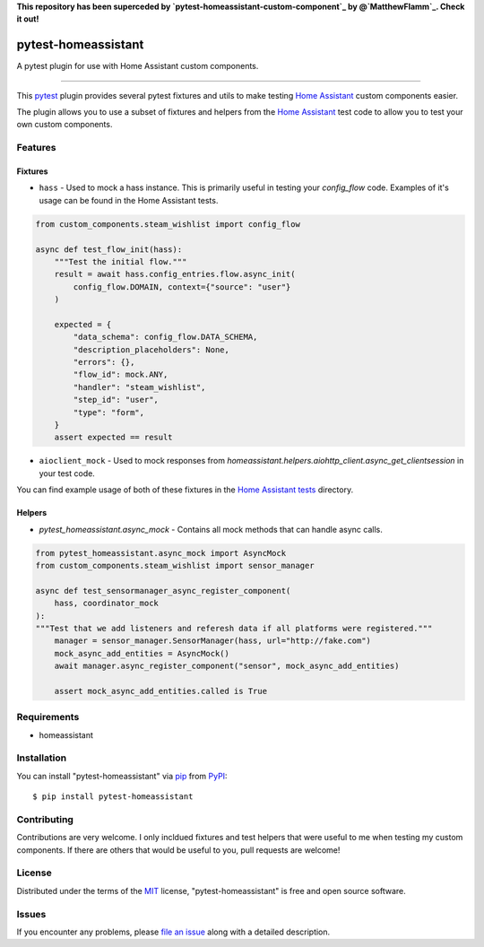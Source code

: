 **This repository has been superceded by `pytest-homeassistant-custom-component`_ by @`MatthewFlamm`_.  Check it out!**

====================
pytest-homeassistant
====================

.. image:: https://img.shields.io/pypi/v/pytest-homeassistant.svg
    :target: https://pypi.org/project/pytest-homeassistant
    :alt: PyPI version

.. image:: https://img.shields.io/pypi/pyversions/pytest-homeassistant.svg
    :target: https://pypi.org/project/pytest-homeassistant
    :alt: Python versions

.. image:: https://img.shields.io/github/workflow/status/boralyl/pytest-homeassistant/Python%20package
    :alt: GitHub Workflow Status

A pytest plugin for use with Home Assistant custom components.

----

This `pytest`_ plugin provides several pytest fixtures and utils to make testing
`Home Assistant`_ custom components easier.

The plugin allows you to use a subset of fixtures and helpers from the
`Home Assistant`_ test code to allow you to test your own custom components.


Features
--------

Fixtures
########

* ``hass`` - Used to mock a hass instance.  This is primarily useful in testing your
  `config_flow` code.  Examples of it's usage can be found in the Home Assistant
  tests.

.. code-block:: python

    from custom_components.steam_wishlist import config_flow

    async def test_flow_init(hass):
        """Test the initial flow."""
        result = await hass.config_entries.flow.async_init(
            config_flow.DOMAIN, context={"source": "user"}
        )

        expected = {
            "data_schema": config_flow.DATA_SCHEMA,
            "description_placeholders": None,
            "errors": {},
            "flow_id": mock.ANY,
            "handler": "steam_wishlist",
            "step_id": "user",
            "type": "form",
        }
        assert expected == result

* ``aioclient_mock`` - Used to mock responses from `homeassistant.helpers.aiohttp_client.async_get_clientsession`
  in your test code.

You can find example usage of both of these fixtures in the `Home Assistant tests <https://github.com/home-assistant/core/tree/dev/tests>`_ directory.

Helpers
#######

* `pytest_homeassistant.async_mock` - Contains all mock methods that can handle
  async calls.

.. code-block:: python

    from pytest_homeassistant.async_mock import AsyncMock
    from custom_components.steam_wishlist import sensor_manager

    async def test_sensormanager_async_register_component(
        hass, coordinator_mock
    ):
    """Test that we add listeners and referesh data if all platforms were registered."""
        manager = sensor_manager.SensorManager(hass, url="http://fake.com")
        mock_async_add_entities = AsyncMock()
        await manager.async_register_component("sensor", mock_async_add_entities)

        assert mock_async_add_entities.called is True

Requirements
------------

* homeassistant


Installation
------------

You can install "pytest-homeassistant" via `pip`_ from `PyPI`_::

    $ pip install pytest-homeassistant


Contributing
------------
Contributions are very welcome.  I only incldued fixtures and test helpers that
were useful to me when testing my custom components.  If there are others that would
be useful to you, pull requests are welcome!

License
-------

Distributed under the terms of the `MIT`_ license, "pytest-homeassistant" is free and open source software.


Issues
------

If you encounter any problems, please `file an issue`_ along with a detailed description.

.. _`Cookiecutter`: https://github.com/audreyr/cookiecutter
.. _`@hackebrot`: https://github.com/hackebrot
.. _`MIT`: http://opensource.org/licenses/MIT
.. _`BSD-3`: http://opensource.org/licenses/BSD-3-Clause
.. _`GNU GPL v3.0`: http://www.gnu.org/licenses/gpl-3.0.txt
.. _`Apache Software License 2.0`: http://www.apache.org/licenses/LICENSE-2.0
.. _`cookiecutter-pytest-plugin`: https://github.com/pytest-dev/cookiecutter-pytest-plugin
.. _`file an issue`: https://github.com/boralyl/pytest-homeassistant/issues
.. _`pytest`: https://github.com/pytest-dev/pytest
.. _`tox`: https://tox.readthedocs.io/en/latest/
.. _`pip`: https://pypi.org/project/pip/
.. _`PyPI`: https://pypi.org/project
.. _`Home Assistant`: https://github.com/home-assistant/core
.. _`pytest-homeassistant-custom-component`: https://github.com/MatthewFlamm/pytest-homeassistant-custom-component
.. _`MatthewFlamm`: https://github.com/MatthewFlamm
